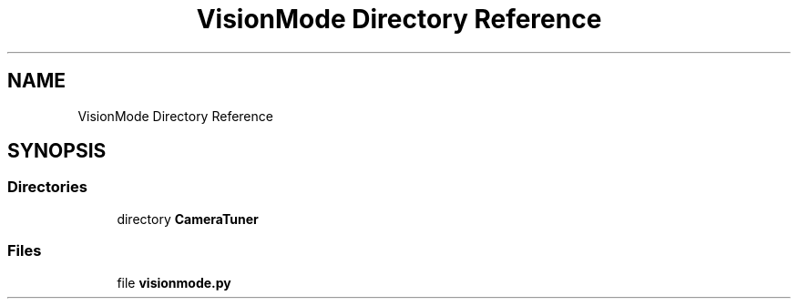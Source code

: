 .TH "VisionMode Directory Reference" 3 "Sun Apr 14 2019" "Version 2019" "DeepSpace" \" -*- nroff -*-
.ad l
.nh
.SH NAME
VisionMode Directory Reference
.SH SYNOPSIS
.br
.PP
.SS "Directories"

.in +1c
.ti -1c
.RI "directory \fBCameraTuner\fP"
.br
.in -1c
.SS "Files"

.in +1c
.ti -1c
.RI "file \fBvisionmode\&.py\fP"
.br
.in -1c
